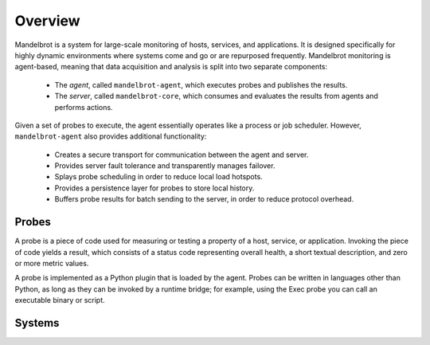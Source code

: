 Overview
========

Mandelbrot is a system for large-scale monitoring of hosts, services, and
applications.  It is designed specifically for highly dynamic environments where
systems come and go or are repurposed frequently.  Mandelbrot monitoring is
agent-based, meaning that data acquisition and analysis is split into
two separate components:

 * The *agent*, called ``mandelbrot-agent``, which executes probes and publishes
   the results.
 * The *server*, called ``mandelbrot-core``, which consumes and evaluates the
   results from agents and performs actions.

Given a set of probes to execute, the agent essentially operates like a process
or job scheduler.  However, ``mandelbrot-agent`` also provides additional functionality:

 * Creates a secure transport for communication between the agent and server.
 * Provides server fault tolerance and transparently manages failover.
 * Splays probe scheduling in order to reduce local load hotspots.
 * Provides a persistence layer for probes to store local history.
 * Buffers probe results for batch sending to the server, in order to reduce
   protocol overhead.


Probes
------

A probe is a piece of code used for measuring or testing a property of a host,
service, or application.  Invoking the piece of code yields a result, which
consists of a status code representing overall health, a short textual description,
and zero or more metric values.

A probe is implemented as a Python plugin that is loaded by the agent.  Probes can
be written in languages other than Python, as long as they can be invoked by a
runtime bridge; for example, using the Exec probe you can call an executable
binary or script.

Systems
-------


